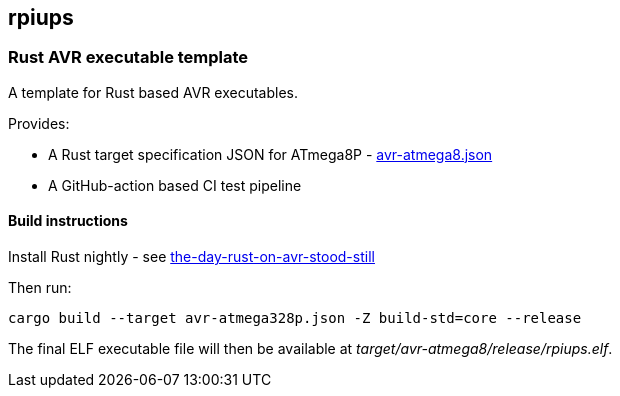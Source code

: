 == rpiups

=== Rust AVR executable template

A template for Rust based AVR executables.

Provides:

  * A Rust target specification JSON for ATmega8P - link:./avr-atmega8.json[avr-atmega8.json]

  * A GitHub-action based CI test pipeline

==== Build instructions

Install Rust nightly - see link:https://snowgoons.ro/posts/2021-10-09-the-day-rust-on-avr-stood-still/[the-day-rust-on-avr-stood-still]

Then run:

[source, bash]
----
cargo build --target avr-atmega328p.json -Z build-std=core --release
----

The final ELF executable file will then be available at __target/avr-atmega8/release/rpiups.elf__.

